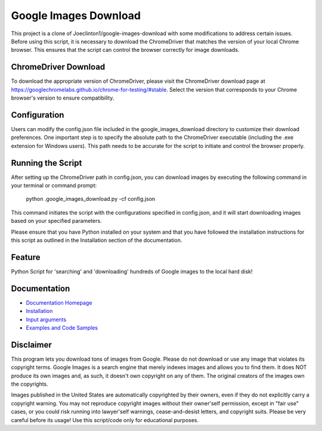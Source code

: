 Google Images Download
######################

This project is a clone of Joeclinton1/google-images-download with some modifications to address certain issues. Before using this script, it is necessary to download the ChromeDriver that matches the version of your local Chrome browser. This ensures that the script can control the browser correctly for image downloads.

ChromeDriver Download
=============
To download the appropriate version of ChromeDriver, please visit the ChromeDriver download page at https://googlechromelabs.github.io/chrome-for-testing/#stable. Select the version that corresponds to your Chrome browser's version to ensure compatibility.

Configuration
=============
Users can modify the config.json file included in the google_images_download directory to customize their download preferences. One important step is to specify the absolute path to the ChromeDriver executable (including the .exe extension for Windows users). This path needs to be accurate for the script to initiate and control the browser properly.

Running the Script
=============
After setting up the ChromeDriver path in config.json, you can download images by executing the following command in your terminal or command prompt:

    python .\google_images_download.py -cf config.json

This command initiates the script with the configurations specified in config.json, and it will start downloading images based on your specified parameters.

Please ensure that you have Python installed on your system and that you have followed the installation instructions for this script as outlined in the Installation section of the documentation.

Feature
=============
Python Script for 'searching' and 'downloading' hundreds of Google images to the local hard disk!

Documentation
=============

* `Documentation Homepage <https://google-images-download.readthedocs.io/en/latest/index.html>`__
* `Installation <https://google-images-download.readthedocs.io/en/latest/installation.html>`__
* `Input arguments <https://google-images-download.readthedocs.io/en/latest/arguments.html>`__
* `Examples and Code Samples <https://google-images-download.readthedocs.io/en/latest/examples.html#>`__


Disclaimer
==========

This program lets you download tons of images from Google.
Please do not download or use any image that violates its copyright terms.
Google Images is a search engine that merely indexes images and allows you to find them.
It does NOT produce its own images and, as such, it doesn't own copyright on any of them.
The original creators of the images own the copyrights.

Images published in the United States are automatically copyrighted by their owners,
even if they do not explicitly carry a copyright warning.
You may not reproduce copyright images without their owner'self permission,
except in "fair use" cases,
or you could risk running into lawyer'self warnings, cease-and-desist letters, and copyright suits.
Please be very careful before its usage! Use this script/code only for educational purposes.
